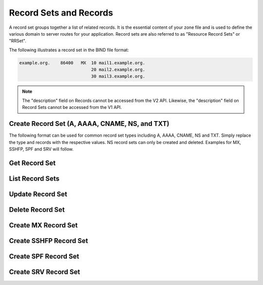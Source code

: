 ..
    Copyright (C) 2014 Rackspace

    Author: Joe McBride <jmcbride@rackspace.com>

    Licensed under the Apache License, Version 2.0 (the "License"); you may
    not use this file except in compliance with the License. You may obtain
    a copy of the License at

        http://www.apache.org/licenses/LICENSE-2.0

    Unless required by applicable law or agreed to in writing, software
    distributed under the License is distributed on an "AS IS" BASIS, WITHOUT
    WARRANTIES OR CONDITIONS OF ANY KIND, either express or implied. See the
    License for the specific language governing permissions and limitations
    under the License.

Record Sets and Records
=======================

A record set groups together a list of related records. It is the essential content of your zone file and is used to define the various domain to server routes for your application. Record sets are also referred to as "Resource Record Sets" or "RRSet".

The following illustrates a record set in the BIND file format:

.. sourcecode:: none

    example.org.    86400   MX  10 mail1.example.org.
                                20 mail2.example.org.
                                30 mail3.example.org.

.. note:: The "description" field on Records cannot be accessed from the V2
    API. Likewise, the "description" field on Record Sets cannot be accessed
    from the V1 API.

Create Record Set (A, AAAA, CNAME, NS, and TXT)
-----------------------------------------------

The following format can be used for common record set types including A, AAAA, CNAME, NS and TXT. Simply replace the type and records with the respective values. NS record sets can only be created and deleted. Examples for MX, SSHFP, SPF and SRV will follow.

.. http:post:: /zones/(uuid:id)/recordsets

    Creates a new record set.

    **Example request:**

    .. sourcecode:: http

        POST /v2/zones/2150b1bf-dee2-4221-9d85-11f7886fb15f/recordsets HTTP/1.1
        Host: 127.0.0.1:9001
        Accept: application/json
        Content-Type: application/json

        {
          "name" : "example.org.",
          "description" : "This is an example record set.",
          "type" : "A",
          "ttl" : 3600,
          "records" : [
              "10.1.0.2"
          ]
        }

    **Example response:**

    .. sourcecode:: http

        HTTP/1.1 201 Created
        Content-Type: application/json

        {
            "description": "This is an example record set.",
            "links": {
                "self": "https://127.0.0.1:9001/v2/zones/2150b1bf-dee2-4221-9d85-11f7886fb15f/recordsets/f7b10e9b-0cae-4a91-b162-562bc6096648"
            },
            "updated_at": null,
            "records": [
                "10.1.0.2"
            ],
            "ttl": 3600,
            "id": "f7b10e9b-0cae-4a91-b162-562bc6096648",
            "name": "example.org.",
            "zone_id": "2150b1bf-dee2-4221-9d85-11f7886fb15f",
            "created_at": "2014-10-24T19:59:44.000000",
            "version": 1,
            "type": "A"
        }


    :form description: UTF-8 text field
    :form name: domain name
    :form ttl: time-to-live numeric value in seconds
    :form type: type of record set
    :form records: a list of record values

    :statuscode 201: Created
    :statuscode 202: Accepted
    :statuscode 401: Access Denied

Get Record Set
--------------

.. http:get:: /zones/(uuid:id)/recordsets/(uuid:id)

    Retrieves a record set with the specified record set ID.

    **Example request:**

    .. sourcecode:: http

        GET /v2/zones/2150b1bf-dee2-4221-9d85-11f7886fb15f/recordsets/f7b10e9b-0cae-4a91-b162-562bc6096648 HTTP/1.1
        Host: 127.0.0.1:9001
        Accept: application/json
        Content-Type: application/json


    **Example response:**

    .. sourcecode:: http

        HTTP/1.1 200 OK
        Vary: Accept
        Content-Type: application/json

        {
            "description": "This is an example recordset.",
            "links": {
                "self": "https://127.0.0.1:9001/v2/zones/2150b1bf-dee2-4221-9d85-11f7886fb15f/recordsets/f7b10e9b-0cae-4a91-b162-562bc6096648"
            },
            "updated_at": null,
            "records": [
                "10.1.0.2"
            ],
            "ttl": 3600,
            "id": "f7b10e9b-0cae-4a91-b162-562bc6096648",
            "name": "example.org.",
            "zone_id": "2150b1bf-dee2-4221-9d85-11f7886fb15f",
            "created_at": "2014-10-24T19:59:44.000000",
            "version": 1,
            "type": "A"
        }

    :statuscode 200: Success
    :statuscode 401: Access Denied

List Record Sets
----------------

.. http:get:: /zones/(uuid:id)/recordsets

    Lists all record sets for a given zone id.

    **Example Request:**

    .. sourcecode:: http

        GET /v2/zones/2150b1bf-dee2-4221-9d85-11f7886fb15f/recordsets HTTP/1.1
        Host: 127.0.0.1:9001
        Accept: application/json
        Content-Type: application/json


    **Example Response:**

    .. sourcecode:: http

        HTTP/1.1 200 OK
        Vary: Accept
        Content-Type: application/json

        {
            "recordsets": [
                {
                    "status": "ACTIVE",
                    "description": null,
                    "links": {
                        "self": "http://127.0.0.1:9001/v2/zones/c991f02b-ae05-4570-bf75-73def68fe700/recordsets/29c5420e-8acb-4ef9-9aca-709a196c22dc"
                    },
                    "created_at": "2016-03-15T05:41:45.000000",
                    "updated_at": "2016-03-15T07:34:02.000000",
                    "records": [
                        "ns1.example.com. abc.example.com. 1458027242 3586 600 86400 3600"
                    ],
                    "zone_id": "c991f02b-ae05-4570-bf75-73def68fe700",
                    "version": 2,
                    "ttl": null,
                    "action": "NONE",
                    "type": "SOA",
                    "id": "29c5420e-8acb-4ef9-9aca-709a196c22dc",
                    "name": "example.org."
                },
                {
                   "status": "ACTIVE",
                   "description": null,
                   "links": {
                      "self": "http://127.0.0.1:9001/v2/zones/c991f02b-ae05-4570-bf75-73def68fe700/recordsets/7d80c4c6-e416-41d3-a29b-f408b9f51b8e"
                   },
                   "created_at": "2016-03-15T05:41:45.000000",
                   "updated_at": null,
                   "records": [
                       "ns1.example.com."
                   ],
                   "zone_id": "c991f02b-ae05-4570-bf75-73def68fe700",
                   "version": 1,
                   "ttl": null,
                   "action": "NONE",
                   "type": "NS",
                   "id": "7d80c4c6-e416-41d3-a29b-f408b9f51b8e",
                   "name": "example.org."
                },
                {
                   "status": "ACTIVE",
                   "description": "this is  an  example recordset",
                   "links": {
                       "self": "http://127.0.0.1:9001/v2/zones/c991f02b-ae05-4570-bf75-73def68fe700/recordsets/345e779d-90a4-4245-a460-42721a750e8c"
                   },
                   "created_at": "2016-03-15T07:34:02.000000",
                   "updated_at": null,
                   "records": ["10.1.0.2"],
                   "zone_id": "c991f02b-ae05-4570-bf75-73def68fe700",
                   "version": 1,
                   "ttl": null,
                   "action": "NONE",
                   "type": "A",
                   "id": "345e779d-90a4-4245-a460-42721a750e8c",
                   "name": "example.org."
                }
            ],
            "links": {
                "self": "http://127.0.0.1:9001/v2/zones/c991f02b-ae05-4570-bf75-73def68fe700/recordsets"
            },
            "metadata": {
                "total_count": 3
            }
        }


    :statuscode 200: Success
    :statuscode 401: Access Denied

Update Record Set
-----------------

.. http:put:: /zones/(uuid:id)/recordsets/(uuid:id)

    Replaces the record set with the specified details.

    In the example below, we update the TTL to 3600.

    **Request:**

    .. sourcecode:: http

        PUT /v2/zones/2150b1bf-dee2-4221-9d85-11f7886fb15f/recordsets/f7b10e9b-0cae-4a91-b162-562bc6096648 HTTP/1.1
        Host: 127.0.0.1:9001
        Accept: application/json
        Content-Type: application/json

         {
            "description" : "I updated this example.",
            "ttl" : 60,
            "records" : [
               "10.1.0.2"
            ]
         }

    **Response:**

    .. sourcecode:: http

        HTTP/1.1 200 OK
        Content-Type: application/json

        {
            "description": "I updated this example.",
            "ttl": 60,
            "records": [
                "10.1.0.2"
            ],
            "links": {
                "self": "https://127.0.0.1:9001/v2/zones/2150b1bf-dee2-4221-9d85-11f7886fb15f/recordsets/f7b10e9b-0cae-4a91-b162-562bc6096648"
            },
            "updated_at": "2014-10-24T20:15:27.000000",
            "id": "f7b10e9b-0cae-4a91-b162-562bc6096648",
            "name": "example.org.",
            "zone_id": "2150b1bf-dee2-4221-9d85-11f7886fb15f",
            "created_at": "2014-10-24T19:59:44.000000",
            "version": 2,
            "type": "A"
        }

    :form description: UTF-8 text field
    :form name: domain name
    :form ttl: time-to-live numeric value in seconds
    :form type: type of record set (can not be changed on update)
    :form records: a list of data records

    :statuscode 200: Success
    :statuscode 202: Accepted
    :statuscode 401: Access Denied

Delete Record Set
-----------------

.. http:delete:: zones/(uuid:id)/recordsets/(uuid:id)

    Deletes a record set with the specified record set ID.

    **Example Request:**

    .. sourcecode:: http

        DELETE /v2/zones/2150b1bf-dee2-4221-9d85-11f7886fb15f/recordsets/f7b10e9b-0cae-4a91-b162-562bc6096648 HTTP/1.1
        Host: 127.0.0.1:9001
        Accept: application/json
        Content-Type: application/json

    **Example Response:**

    .. sourcecode:: http

        HTTP/1.1 202 Accepted

    :statuscode: 202 Accepted

Create MX Record Set
--------------------

.. http:post:: /zones/(uuid:id)/recordsets

    Creates a new MX record set.  MX record set data format is "<priority> <host>" (e.g. "10 10.1.0.1").

    **Example request:**

    .. sourcecode:: http

        POST /v2/zones/2150b1bf-dee2-4221-9d85-11f7886fb15f/recordsets HTTP/1.1
        Host: 127.0.0.1:9001
        Accept: application/json
        Content-Type: application/json

        {
            "name" : "mail.example.org.",
            "description" : "An MX recordset.",
            "type" : "MX",
            "ttl" : 3600,
            "records" : [
                "10 mail1.example.org.",
                "20 mail2.example.org.",
                "30 mail3.example.org.",
                "40 mail4.example.org."
            ]
        }

    **Example response:**

    .. sourcecode:: http

        HTTP/1.1 201 Created
        Content-Type: application/json

        {
            "description": "An MX recordset.",
            "links": {
                "self": "https://127.0.0.1:9001/v2/zones/2150b1bf-dee2-4221-9d85-11f7886fb15f/recordsets/f7b10e9b-0cae-4a91-b162-562bc6096649"
            },
            "updated_at": null,
            "records" : [
                "10 mail1.example.org.",
                "20 mail2.example.org.",
                "30 mail3.example.org.",
                "40 mail4.example.org."
            ],
            "ttl": 3600,
            "id": "f7b10e9b-0cae-4a91-b162-562bc6096649",
            "name": "mail.example.org.",
            "zone_id": "2150b1bf-dee2-4221-9d85-11f7886fb15f",
            "created_at": "2014-10-25T19:59:44.000000",
            "version": 1,
            "type": "MX"
        }


    :form description: UTF-8 text field
    :form name: domain name
    :form ttl: time-to-live numeric value in seconds
    :form type: type of record set
    :form records: a list of record values

    :statuscode 201: Created
    :statuscode 401: Access Denied

Create SSHFP Record Set
-----------------------

.. http:post:: /zones/(uuid:id)/recordsets

    Creates a new SSHFP record set. SSHFP record set data format is "<algorithm> <fingerprint-type> <fingerprint-hex>" (e.g. "1 2 aa2df857dc65c5359f02ca75ec5c4308c0100594d931e8d243a42f586257b5e8").

    **Example request:**

    .. sourcecode:: http

        POST /v2/zones/2150b1bf-dee2-4221-9d85-11f7886fb15f/recordsets HTTP/1.1
        Host: 127.0.0.1:9001
        Accept: application/json
        Content-Type: application/json

        {
          "name" : "foo.example.org.",
          "description" : "An SSHFP recordset.",
          "type" : "SSHFP",
          "ttl" : 3600,
          "records" : [
            "1 2 aa2df857dc65c5359f02ca75ec5c4308c0100594d931e8d243a42f586257b5e8"
            ]
        }

    **Example response:**

    .. sourcecode:: http

        HTTP/1.1 201 Created
        Content-Type: application/json

        {
            "description": "An SSHFP recordset.",
            "links": {
                "self": "https://127.0.0.1:9001/v2/zones/2150b1bf-dee2-4221-9d85-11f7886fb15f/recordsets/f7b10e9b-0cae-4a91-b162-562bc6096650"
            },
            "updated_at": null,
            "records" : [
                "1 2 aa2df857dc65c5359f02ca75ec5c4308c0100594d931e8d243a42f586257b5e8"
            ],
            "ttl": 3600,
            "id": "f7b10e9b-0cae-4a91-b162-562bc6096650",
            "name": "foo.example.org.",
            "zone_id": "2150b1bf-dee2-4221-9d85-11f7886fb15f",
            "created_at": "2014-11-10T19:59:44.000000",
            "version": 1,
            "type": "SSHFP"
        }


    :form description: UTF-8 text field
    :form name: domain name
    :form ttl: time-to-live numeric value in seconds
    :form type: type of record set
    :form records: a list of record values

    :statuscode 201: Created
    :statuscode 401: Access Denied

Create SPF Record Set
---------------------

.. http:post:: /zones/(uuid:id)/recordsets

    Creates a new SPF record set. SPF record set data formatting follows standard SPF record syntax.

    **Example request:**

    .. sourcecode:: http

        POST /v2/zones/2150b1bf-dee2-4221-9d85-11f7886fb15f/recordsets HTTP/1.1
        Host: 127.0.0.1:9001
        Accept: application/json
        Content-Type: application/json

        {
          "name" : "foospf.example.org.",
          "description" : "An SPF recordset.",
          "type" : "SPF",
          "ttl" : 3600,
          "records" : [
              "v=spf1 +all"
            ]
        }

    **Example response:**

    .. sourcecode:: http

        HTTP/1.1 201 Created
        Content-Type: application/json

        {
            "description": "An SPF recordset.",
            "links": {
                "self": "https://127.0.0.1:9001/v2/zones/2150b1bf-dee2-4221-9d85-11f7886fb15f/recordsets/f7b10e9b-0cae-4a91-b162-562bc6096651"
            },
            "updated_at": null,
            "records" : [
                "v=spf1 +all"
            ],
            "ttl": 3600,
            "id": "f7b10e9b-0cae-4a91-b162-562bc6096651",
            "name": "foospf.example.org.",
            "zone_id": "2150b1bf-dee2-4221-9d85-11f7886fb15f",
            "created_at": "2014-11-10T19:59:44.000000",
            "version": 1,
            "type": "SPF"
        }


    :form description: UTF-8 text field
    :form name: domain name
    :form ttl: time-to-live numeric value in seconds
    :form type: type of record set
    :form records: a list of record values

    :statuscode 201: Created
    :statuscode 401: Access Denied

Create SRV Record Set
---------------------

.. http:post:: /zones/(uuid:id)/recordsets

    Creates a new SRV record set. SRV record set data format is "<priority> <weight> <port> <target-hostname>" (e.g. "10 0 5060 server1.example.org."). The "name" attribute should contain the service name, protocol and domain name (e.g. "_sip.tcp.example.org.").

    **Example request:**

    .. sourcecode:: http

        POST /v2/zones/2150b1bf-dee2-4221-9d85-11f7886fb15f/recordsets HTTP/1.1
        Host: 127.0.0.1:9001
        Accept: application/json
        Content-Type: application/json

        {
          "name" : "_sip.tcp.example.org.",
          "description" : "An SRV recordset.",
          "type" : "SRV",
          "ttl" : 3600,
          "records" : [
              "10 0 5060 server1.example.org."
            ]
        }

    **Example response:**

    .. sourcecode:: http

        HTTP/1.1 201 Created
        Content-Type: application/json

        {
            "description": "An SRV recordset.",
            "links": {
                "self": "https://127.0.0.1:9001/v2/zones/2150b1bf-dee2-4221-9d85-11f7886fb15f/recordsets/f7b10e9b-0cae-4a91-b162-562bc6096652"
            },
            "updated_at": null,
            "records" : [
                "10 0 5060 server1.example.org."
            ],
            "ttl": 3600,
            "id": "f7b10e9b-0cae-4a91-b162-562bc6096652",
            "name": "_sip.tcp.example.org.",
            "zone_id": "2150b1bf-dee2-4221-9d85-11f7886fb15f",
            "created_at": "2014-11-10T19:59:44.000000",
            "version": 1,
            "type": "SRV"
        }


    :form description: UTF-8 text field
    :form name: domain name
    :form ttl: time-to-live numeric value in seconds
    :form type: type of record set
    :form records: a list of record values

    :statuscode 201: Created
    :statuscode 401: Access Denied
